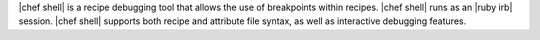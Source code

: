 .. The contents of this file are included in multiple topics.
.. This file describes a command or a sub-command for Knife.
.. This file should not be changed in a way that hinders its ability to appear in multiple documentation sets.

|chef shell| is a recipe debugging tool that allows the use of breakpoints within recipes. |chef shell| runs as an |ruby irb| session. |chef shell| supports both recipe and attribute file syntax, as well as interactive debugging features.

















